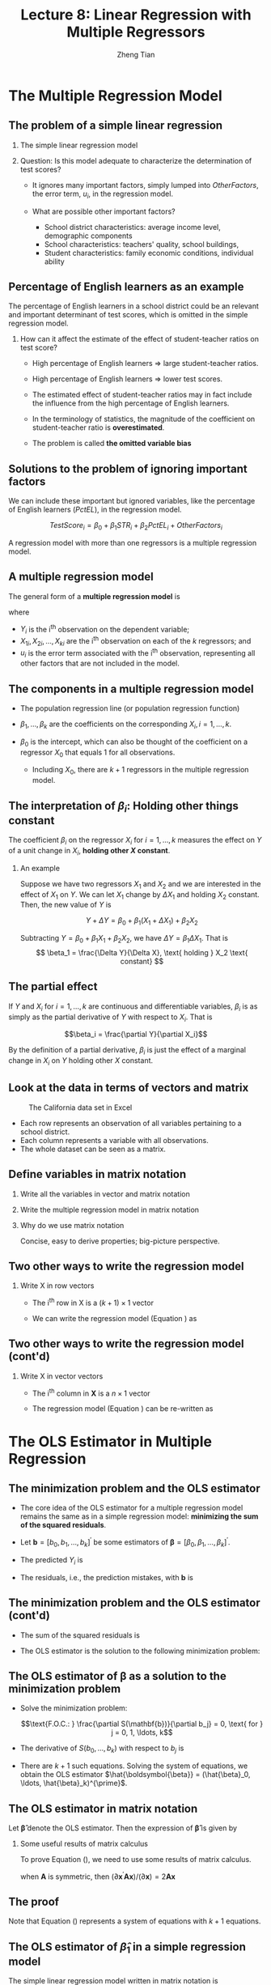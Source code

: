 #+TITLE: Lecture 8: Linear Regression with Multiple Regressors
#+AUTHOR: Zheng Tian
#+DATE:
#+STARTUP: beamer
#+OPTIONS: toc:1 H:2
#+LATEX_CLASS: beamer
#+LATEX_CLASS_OPTIONS: [presentation,10pt]
#+BEAMER_THEME: CambridgeUS
#+BEAMER_COLOR_THEME: beaver
#+COLUMNS: %45ITEM %10BEAMER_env(Env) %10BEAMER_act(Act) %4BEAMER_col(Col) %8BEAMER_opt(Opt)
#+PROPERTY: BEAMER_col_ALL 0.1 0.2 0.3 0.4 0.5 0.6 0.7 0.8 0.9 0.0 :ETC
#+LATEX_HEADER: \usepackage{amsthm}
#+LATEX_HEADER: \usepackage{amsmath}
#+LATEX_HEADER: \usepackage{amssymb}
#+LATEX_HEADER: \usepackage{mathtools}
#+LATEX_HEADER: \newtheorem{mydef}{Definition}
#+LATEX_HEADER: \newtheorem{mythm}{Theorem}
#+LATEX_HEADER: \newcommand{\dx}{\mathrm{d}}
#+LATEX_HEADER: \newcommand{\var}{\mathrm{Var}}
#+LATEX_HEADER: \newcommand{\cov}{\mathrm{Cov}}
#+LATEX_HEADER: \newcommand{\corr}{\mathrm{corr}}
#+LATEX_HEADER: \newcommand{\pr}{\mathrm{Pr}}
#+LATEX_HEADER: \newcommand{\rarrowd}[1]{\xrightarrow{\text{ \textit #1 }}}
#+LATEX_HEADER: \DeclareMathOperator*{\plim}{plim}
#+LATEX_HEADER: \newcommand{\plimn}{\plim_{n \rightarrow \infty}}
#+LATEX_HEADER: \usepackage{booktabs}
#+LATEX_HEADER: \usepackage{color}
#+LATEX_HEADER: \usepackage{caption}
#+LATEX_HEADER: \usepackage{subcaption}
#+LATEX_HEADER: \def\mathbi#1{\textbf{\em #1}}
#+LATEX_HEADER: \setlength{\parskip}{1em}


* The Multiple Regression Model
#+TOC: headlines [currentsection]

** The problem of a simple linear regression

*** The simple linear regression model
\begin{equation*}
TestScore = \beta_0 + \beta_1 \times STR + OtherFactors
\end{equation*}

*** Question: Is this model adequate to characterize the determination of test scores?

- It ignores many important factors, simply lumped into
  /OtherFactors/, the error term, $u_i$, in the regression model.

- What are possible other important factors?
  - School district characteristics: average income level, demographic
    components
  - School characteristics: teachers' quality, school buildings,
  - Student characteristics: family economic conditions, individual
    ability

** Percentage of English learners as an example
:PROPERTIES:
:BEAMER_opt:
:END:

The percentage of English learners in a school district could be an
relevant and important determinant of test scores, which is omitted
in the simple regression model.

*** How can it affect the estimate of the effect of student-teacher ratios on test score?

- High percentage of English learners \Rightarrow large student-teacher ratios.

- High percentage of English learners \Rightarrow lower test scores.

- The estimated effect of student-teacher ratios may in fact include
  the influence from the high percentage of English learners.

- In the terminology of statistics, the magnitude of the coefficient
  on student-teacher ratio is *overestimated*.

- The problem is called *the omitted variable bias*

** Solutions to the problem of ignoring important factors

We can include these important but ignored variables, like the
percentage of English learners ($PctEL$), in the regression model.

\[
TestScore_i = \beta_0 + \beta_1 STR_i + \beta_2 PctEL_i +
OtherFactors_i
\]

A regression model with more than one regressors is a multiple
regression model.

** A multiple regression model
:PROPERTIES:
:BEAMER_opt:
:END:

The general form of a *multiple regression model* is
\begin{equation}
\label{eq:multi-regress-1}
Y_i = \beta_0 + \beta_1 X_{1i} + \beta_2 X_{2i} + \cdots + \beta_k X_{ki} + u_i,\; i = 1, \ldots, n
\end{equation}
where
- $Y_i$ is the i^{th} observation on the dependent variable;
- $X_{1i}, X_{2i}, \ldots, X_{ki}$ are the i^{th} observation on each
  of the $k$ regressors; and
- $u_i$ is the error term associated with the i^{th} observation,
  representing all other factors that are not included in the model.

** The components in a multiple regression model
:PROPERTIES:
:BEAMER_opt:
:END:

- The population regression line (or population regression
  function)
  \begin{equation*}
  E(Y_i | X_{1i}, \ldots, X_{ki}) = \beta_0 + \beta_1 X_{1i} + \cdots + \beta_k X_{ki}
  \end{equation*}

- $\beta_1, \ldots, \beta_k$ are the coefficients on the corresponding
  $X_i,\, i = 1, \ldots, k$.

- $\beta_0$ is the intercept, which can also be thought of the
  coefficient on a regressor $X_{0}$ that equals 1 for all
  observations.

  - Including $X_{0}$, there are $k+1$ regressors in the multiple
    regression model.

** The interpretation of $\beta_i$: Holding other things constant

\begin{equation}
\label{eq:multi-regress-1a}
Y = \beta_0 + \beta_1 X_1 + \cdots + \beta_k X_k + u
\end{equation}

The coefficient $\beta_i$ on the regressor
$X_i$ for $i=1, \ldots, k$ measures the effect on $Y$ of a unit change
in $X_i$, *holding other $X$ constant*.

*** An example

Suppose we have two regressors $X_1$ and $X_2$ and we are interested
in the effect of $X_1$ on $Y$. We can let $X_1$ change by $\Delta X_1$
and holding $X_2$ constant. Then, the new value of $Y$ is

\[ Y + \Delta Y = \beta_0 + \beta_1 (X_1 + \Delta X_1) + \beta_2 X_2  \]

Subtracting $Y = \beta_0 + \beta_1 X_1 + \beta_2 X_2$, we have
$\Delta Y = \beta_1 \Delta X_1$. That is
\[ \beta_1 = \frac{\Delta Y}{\Delta X}, \text{ holding } X_2 \text{ constant} \]

** The partial effect

If $Y$ and $X_i$ for $i = 1, \ldots, k$ are continuous and
differentiable variables, $\beta_i$ is as simply as the partial
derivative of $Y$ with respect to $X_i$. That is

\[\beta_i = \frac{\partial Y}{\partial X_i}\]

By the definition of a partial derivative, $\beta_i$ is just
the effect of a marginal change in $X_i$ on $Y$ holding other $X$
constant.

** Look at the data in terms of vectors and matrix
:PROPERTIES:
:BEAMER_opt:
:END:

#+NAME: fig:data-snapshot
#+CAPTION: The California data set in Excel
#+ATTR_LATEX: :width 0.4\textwidth :height 0.5\textheight
[[file:img/data_snapshot.png]]

- Each row represents an observation of all variables pertaining to a
  school district.
- Each column represents a variable with all
  observations.
- The whole dataset can be seen as a matrix.

** Define variables in matrix notation
:PROPERTIES:
:BEAMER_opt: shrink
:END:

*** Write all the variables in vector and matrix notation

\begin{equation*}
\underbrace{
\mathbf{Y} =
\begin{pmatrix}
Y_1 \\
Y_2 \\
\vdots \\
Y_n
\end{pmatrix},}_{\text{Dependent variable}}
\underbrace{
\mathbf{X} =
\begin{pmatrix}
1 & X_{11} & \cdots & X_{k1} \\
1 & X_{12} & \cdots & X_{k2} \\
\vdots & \vdots & \ddots & \vdots \\
1 & X_{1n} & \cdots & X_{kn}
\end{pmatrix},}_{\text{Independent variables}}
\underbrace{
\mathbf{u} =
\begin{pmatrix}
u_1 \\
u_2 \\
\vdots \\
u_n
\end{pmatrix},\,}_{\text{Errors}}
\underbrace{
\boldsymbol{\beta} =
\begin{pmatrix}
\beta_0 \\
\beta_1 \\
\vdots \\
\beta_k
\end{pmatrix}}_{\text{Coefficients}}
\end{equation*}

*** Write the multiple regression model in matrix notation

\begin{equation}
\label{eq:multi-regress-m}
\mathbf{Y} = \mathbf{X} \boldsymbol{\beta} + \mathbf{u}
\end{equation}

*** Why do we use matrix notation
Concise, easy to derive properties; big-picture perspective.


** Two other ways to write the regression model

*** Write $\mathrm{X}$ in row vectors

- The i^{th} row in $\mathrm{X}$ is a $(k+1) \times 1$ vector
  \begin{equation*}
  \mathbi{x}_i =
  \begin{pmatrix}
  1 \\
  X_{1i} \\
  \vdots \\
  X_{ki} \\
  \end{pmatrix}. \text{ Thus, its transpose is }
  \mathbi{x}_i^{\prime} = (1, X_{1i}, \cdots, X_{ki})
  \end{equation*}

- We can write the regression model (Equation
  \ref{eq:multi-regress-m}) as

  \begin{equation}
  Y_i = \mathbi{x}^{\prime}_i \boldsymbol{\beta} + u_i,\; i = 1, \ldots, n
  \end{equation}

** Two other ways to write the regression model (cont'd)
*** Write $\mathrm{X}$ in vector vectors
- The i^{th} column in $\mathbf{X}$ is a $n \times 1$ vector
  \begin{equation*}
  \boldsymbol{X}_i =
  \begin{pmatrix}
  X_{i1} \\
  \vdots \\
  X_{in} \\
  \end{pmatrix}. \text{ The first column is }
  \boldsymbol{\iota} =
  \begin{pmatrix}
  1 \\
  \vdots \\
  1
  \end{pmatrix}. \text{ Thus }
  \mathbf{X} = \left(\boldsymbol{\iota}, \boldsymbol{X}_1, \ldots, \boldsymbol{X}_k \right)
  \end{equation*}

- The regression model (Equation \ref{eq:multi-regress-m}) can be
  re-written as
  \begin{equation}
  \label{eq:multi-regress-m2}
  \mathbf{Y} = \beta_0 \boldsymbol{\iota} + \beta_1\boldsymbol{X}_1 + \cdots + \beta_k\boldsymbol{X}_k + \mathbf{u}
  \end{equation}


* The OLS Estimator in Multiple Regression
#+TOC: headlines [currentsection]

** The minimization problem and the OLS estimator

- The core idea of the OLS estimator for a multiple regression model
  remains the same as in a simple regression model:
  *minimizing the sum of the squared residuals*.

- Let $\mathbf{b} = [b_0, b_1, \ldots, b_k]^{\prime}$ be some estimators
  of $\boldsymbol{\beta} = [\beta_0, \beta_1, \ldots,
  \beta_k]^{\prime}$.

- The predicted $Y_i$ is
  \begin{gather*}
  \hat{Y}_i = b_0 + b_1 X_{1i} + \cdots + b_k X_{ki} = \mathbi{x}^{\prime}_i
  \mathbf{b},\, i = 1, \ldots, \\
  \text{ or in matrix notation }  \hat{\mathbf{Y}} = \mathbf{Xb}
  \end{gather*}

- The residuals, i.e., the prediction mistakes, with $\mathbf{b}$ is
  \begin{gather*}
  \hat{u}_i = Y_i - b_0 - b_1 X_{1i} - \cdots - b_k X_{ki} = Y_i -
  \mathbi{x}^{\prime}_i \mathbf{b} \\
  \text{ or in matrix notation }  \hat{\mathbf{u}} = \mathbf{Y} - \mathbf{Xb}
  \end{gather*}

** The minimization problem and the OLS estimator (cont'd)

- The sum of the squared residuals is
  \begin{align*}
  S(\mathbf{b}) & = S(b_0, b_1, \ldots, b_k) = \sum_{i=1}^n (Y_i - b_0 - b_1 X_{1i} - \cdots - b_k X_{ki})^2 \\
  & = \sum_{i=1}^n (Y_i - \mathbf{x}^{\prime}_i \mathbf{b})^2 = (\mathbf{Y} -
  \mathbf{Xb})^{\prime}(\mathbf{Y}-\mathbf{Xb}) \\
  & = \hat{\mathbf{u}}^{\prime} \hat{\mathbf{u}} = \sum_{i=1}^n \hat{u}_i^2
  \end{align*}

- The OLS estimator is the solution to the following minimization problem:
  \begin{equation}
  \label{eq:ols-multi-regress}
  \operatorname*{min}_{\mathbf{b}}\: S(\mathbf{b}) = \hat{\mathbf{u}}^{\prime} \hat{\mathbf{u}}
  \end{equation}

** The OLS estimator of $\boldsymbol{\beta}$ as a solution to the minimization problem

- Solve the minimization problem:

  $$\text{F.O.C.: } \frac{\partial S(\mathbf{b})}{\partial b_j} = 0,
  \text{ for } j =
  0, 1, \ldots, k$$

- The derivative of $S(b_0, \ldots, b_k)$ with respect to $b_j$ is
  \begin{gather*}
  \label{eq:ols-wrt-bj}
  \frac{\partial }{\partial b_j} \sum_{i=1}^n \left(Y_i - b_0 - b_1 X_{1i} - \cdots - b_k X_{ki} \right)^2 = \\
  -2 \sum_{i=1}^n X_{ji} \left(Y_i - b_0 - b_1 X_{1i} - \cdots - b_k X_{ki} \right) = 0
  \end{gather*}

- There are $k+1$ such equations. Solving the system of equations, we
  obtain the OLS estimator $\hat{\boldsymbol{\beta}} = (\hat{\beta}_0, \ldots,
  \hat{\beta}_k)^{\prime}$.

** The OLS estimator in matrix notation

Let $\boldsymbol{\hat{\beta}}$ denote the OLS estimator. Then the
expression of $\boldsymbol{\hat{\beta}}$ is given by
\begin{equation}
\label{eq:betahat-mult}
\boldsymbol{\hat{\beta}} = (\mathbf{X}^{\prime} \mathbf{X})^{-1} \mathbf{X}^{\prime} \mathbf{Y}
\end{equation}

*** Some useful results of matrix calculus
To prove Equation (\ref{eq:betahat-mult}), we need to use some results
of matrix calculus.
\begin{equation}
\label{eq:matrix-calc}
\frac{\partial \mathbf{a}^{\prime} \mathbf{x}}{\partial \mathbf{x}} = \mathbf{a},\; \frac{\partial \mathbf{x}^{\prime} \mathbf{a}}{\partial \mathbf{x}} = \mathbf{a},\; \text{ and } \frac{\partial \mathbf{x}^{\prime} \mathbf{A} \mathbf{x}}{\partial \mathbf{x}} = (\mathbf{A} + \mathbf{A}^{\prime}) \mathbf{x}
\end{equation}
when $\mathbf{A}$ is symmetric, then $(\partial \mathbf{x}^{\prime}
\mathbf{A} \mathbf{x}) / (\partial \mathbf{x}) = 2\mathbf{A}
\mathbf{x}$

** The proof
:PROPERTIES:
:BEAMER_opt:
:END:

\begin{proof}[Proof of Equation (\ref{eq:betahat-mult})]
  \begin{equation*}
  S(\mathbf{b}) = \hat{\mathbf{u}}^{\prime} \hat{\mathbf{u}} = \mathbf{Y}^{\prime} \mathbf{Y} - \mathbf{b}^{\prime} \mathbf{X}^{\prime} \mathbf{Y} - \mathbf{Y}^{\prime} \mathbf{Xb} - \mathbf{b}^{\prime} \mathbf{X}^{\prime} \mathbf{Xb}
  \end{equation*}

  The first order conditions for minimizing $S(\mathbf{b})$ with respect to $\mathbf{b}$ is
  \begin{gather}
  -2 \mathbf{X}^{\prime} \mathbf{Y} - 2 \mathbf{X}^{\prime} \mathbf{Xb} = \mathbf{0} \notag \\
  \mathbf{X}^{\prime} \mathbf{Xb} = \mathbf{X}^{\prime} \mathbf{Y} \label{eq:ols-mult-eqs}
  \end{gather}

  Then
  \begin{equation*}
  \mathbf{b} = (\mathbf{X}^{\prime} \mathbf{X})^{-1} \mathbf{X}^{\prime} \mathbf{Y}
  \end{equation*}
  given that $\mathbf{X}^{\prime} \mathbf{X}$ is invertible.
\end{proof}

Note that Equation (\ref{eq:ols-mult-eqs}) represents a system of
equations with $k+1$ equations.

** The OLS estimator of $\hat{\beta}_1$ in a simple regression model

The simple linear regression model written in matrix notation is

\begin{equation*}
\mathbf{Y} = \beta_0 \boldsymbol{\iota} + \beta_1 \mathbf{X}_1 + \mathbf{u} = \mathbf{X} \boldsymbol{\beta} + \mathbf{u}
\end{equation*}

where

\begin{equation*}
\mathbf{Y} =
\begin{pmatrix}
Y_1 \\
\vdots \\
Y_n
\end{pmatrix},\,
\mathbf{X} =
\begin{pmatrix}
\boldsymbol{\iota} & \mathbf{X}_1
\end{pmatrix}
=
\begin{pmatrix}
1 & X_{11} \\
\vdots & \vdots \\
1 & X_{1n}
\end{pmatrix},\,
\mathbf{u} =
\begin{pmatrix}
u_1 \\
\vdots \\
u_n
\end{pmatrix},\,
\boldsymbol{\beta} =
\begin{pmatrix}
\beta_0 \\
\beta_1 \\
\end{pmatrix}
\end{equation*}

** The OLS estimator of $\hat{\beta}_1$ in a simple regression model (cont'd)
:PROPERTIES:
:BEAMER_opt: plain
:END:

Let's get the components in Equation (\ref{eq:betahat-mult}) step by
step.

*** Step (1): compute $\left(\mathbf{X}^{\prime}\mathbf{X}\right)$

\begin{align*}
\mathbf{X}^{\prime}\mathbf{X} & =
\begin{pmatrix}
\boldsymbol{\iota}^{\prime} \\
\mathbf{X}_1^{\prime}
\end{pmatrix}
\begin{pmatrix}
\boldsymbol{\iota} & \mathbf{X}_1
\end{pmatrix} =
\begin{pmatrix}
1 & \cdots & 1 \\
X_{11} & \cdots & X_{1n}
\end{pmatrix}
\begin{pmatrix}
1 & X_{11} \\
\vdots & \vdots \\
1 & X_{1n}
\end{pmatrix} \\
& =
\begin{pmatrix}
\boldsymbol{\iota}^{\prime} \boldsymbol{\iota} & \boldsymbol{\iota}^{\prime} \mathbf{X}_1 \\
\mathbf{X}_1^{\prime} \boldsymbol{\iota} & \mathbf{X}_1^{\prime} \mathbf{X}_1
\end{pmatrix} =
\begin{pmatrix}
n & \sum_{i=1}^n X_{1i} \\
\sum_{i=1}^n X_{1i} & \sum_{i=1}^n X_{1i}^2
\end{pmatrix}
\end{align*}

** The OLS estimator of $\hat{\beta}_1$ in a simple regression model (cont'd)
:PROPERTIES:
:BEAMER_opt: plain
:END:

- Step (2): compute $\left(\mathbf{X}^{\prime}\mathbf{X}\right)^{-1}$ ::

**** The inverse of a $2 \times 2$ matrix
  \begin{equation*}
  \begin{pmatrix}
  a_{11} & a_{12} \\
  a_{21} & a_{22}
  \end{pmatrix}^{-1}
  =\frac{1}{a_{11}a_{22} - a_{12}a_{21}}
  \begin{pmatrix}
  a_{22} & -a_{12} \\
  -a_{21} & a_{11}
  \end{pmatrix}
  \end{equation*}

**** The inverse of $\mathbf{X}^{\prime}\mathbf{X}$
  \begin{equation*}
  \left(\mathbf{X}^{\prime}\mathbf{X}\right)^{-1} =
  \frac{1}{n \sum_{i=1}^n X_{1i}^2 - (\sum_{i=1}^n X_{1i})^2}
  \begin{pmatrix}
  \sum_{i=1}^n X_{1i}^2 & - \sum_{i=1}^n X_{1i} \\
  -\sum_{i=1}^n X_{1i} & n
  \end{pmatrix}
  \end{equation*}

** The OLS estimator of $\hat{\beta}_1$ in a simple regression model (cont'd)
:PROPERTIES:
:BEAMER_opt: plain
:END:

*** Step (3): compute $\mathbf{X}^{\prime} \mathbf{Y}$

\begin{equation*}
\mathbf{X}^{\prime} \mathbf{Y} =
\begin{pmatrix}
\boldsymbol{\iota}^{\prime} \\
\mathbf{X}_1^{\prime}
\end{pmatrix}
\mathbf{Y} =
\begin{pmatrix}
1 & \cdots & 1 \\
X_{11} & \cdots & X_{1n}
\end{pmatrix}
\begin{pmatrix}
Y_1 \\
\vdots \\
Y_n
\end{pmatrix} =
\begin{pmatrix}
\boldsymbol{\iota}^{\prime} \mathbf{Y} \\
\mathbf{X}_1^{\prime} \mathbf{Y}
\end{pmatrix} =
\begin{pmatrix}
\sum_{i=1}^n Y_i \\
\sum_{i=1}^n X_{1i} Y_i
\end{pmatrix}
\end{equation*}

*** Step (4): compute $\boldsymbol{\hat{\beta}}=(\mathbf{X}^{\prime}\mathbf{X})^{-1} \mathbf{X}^{\prime} \mathbf{Y}$

\begin{align*}
\begin{pmatrix}
\hat{\beta}_0 \\
\hat{\beta}_1
\end{pmatrix} & =
\frac{1}{n \sum_{i=1}^n X_{1i}^2 - (\sum_{i=1}^n X_{1i})^2}
\begin{pmatrix}
\sum_{i=1}^n X_{1i}^2 & - \sum_{i=1}^n X_{1i} \\
-\sum_{i=1}^n X_{1i} & n
\end{pmatrix}
\begin{pmatrix}
\sum_{i=1}^n Y_i \\
\sum_{i=1}^n X_{1i} Y_i
\end{pmatrix} \\
& =
\frac{1}{n \sum_{i=1}^n X_{1i}^2 - (\sum_{i=1}^n X_{1i})^2}
\begin{pmatrix}
\sum_{i=1}^n X_{1i}^2 \sum_{i=1}^n Y_i - \sum_{i=1}^n X_{1i} \sum_{i=1}^n X_{1i}Y_i \\
-\sum_{i=1}^n X_{1i} \sum_{i=1}^n Y_i + n \sum_{i=1}^n X_{1i} Y_i
\end{pmatrix}
\end{align*}

** The OLS estimator of $\hat{\beta}_1$ in a simple regression model (cont'd)
:PROPERTIES:
:BEAMER_opt: plain
:END:

*** The formula of $\hat{\beta}_1$
  \begin{equation*}
  \hat{\beta}_1 = \frac{n \sum_{i=1}^n X_{1i} Y_i - \sum_{i=1}^n X_{1i} \sum_{i=1}^n Y_i}{n \sum_{i=1}^n X_{1i}^2 - (\sum_{i=1}^n X_{1i})^2} = \frac{\sum_{i=1}^n (X_{1i} - \bar{X}_1)(Y_i - \bar{Y})}{\sum_{i=1}^n (X_{1i} - \bar{X}_1)^2}
  \end{equation*}

*** The formula of $\hat{\beta}_0$
  \begin{equation*}
  \hat{\beta}_0 = \frac{\sum_{i=1}^n X_{1i}^2 \sum_{i=1}^n Y_i - \sum_{i=1}^n X_{1i} \sum_{i=1}^n X_{1i}Y_i}{n \sum_{i=1}^n X_{1i}^2 - (\sum_{i=1}^n X_{1i})^2} = \bar{Y} - \hat{\beta}_1 \bar{X}_1
  \end{equation*}

** Application to Test Scores and the Student-Teacher Ratio
:PROPERTIES:
:BEAMER_opt: shrink,plain
:END:
*** The simple regression compared with the multiple regression
The estimated simple linear regression model is
\[ \widehat{TestScore} = 698.9 - 2.28 \times STR \]

The estimated multiple linear regression model is
\[ \widehat{TestScore} = 686.0 - 1.10 \times STR - 0.65 \times PctEL
\]

*** Explanations
- The interpretation of the new estimated coefficient on /STR/ is,
  *holding the percentage of English learners constant*, a unit
  decrease in /STR/ is estimated to increase test scores by 1.10
  points.
- We can also interpret the estimated coefficient on /PctEL/ as,
  holding /STR/ constant, one unit decrease in /PctEL/ increases test
  scores by 0.65 point.
- The magnitude of the negative effect of /STR/ on test scores in the
  multiple regression is approximately half as large as when /STR/ is
  the only regressor.

** COMMENT Warm-up exercises
:PROPERTIES:
:BEAMER_opt: shrink
:END:
*** 1) In the multiple regression model you estimate the effect on Yi of a unit change in one of the Xi while holding all other regressors constant. This
- A) :: makes little sense, because in the real world all other variables change.
- B) :: corresponds to the economic principle of mutatis mutandis.
- C) :: leaves the formula for the coefficient in the single explanatory variable case unaffected.
- D) :: corresponds to taking a partial derivative in mathematics.
\pause
Answer:  D

*** 2) The multiple regression model can be written in matrix form as follows:
- A) :: $\mathbf{Y} = \mathbf{X} \boldsymbol{\beta}$
- B) :: $\mathbf{Y} = \mathbf{X} + \mathbf{U}$
- C) :: $\mathbf{Y} = \boldsymbol{\beta} \mathbf{X} + \mathbf{U}$
- D) :: $\mathbf{Y} = \mathbf{X} \boldsymbol{\beta} + \mathbf{U}$
\pause
Answer:  D

*** 3) Minimization of $\sum_{i=1}^n (Y_i - b_0 - b_1 X_{1i} - \cdots - b_k X_{ki})^2$ results in
- A) :: $\mathbf{X}^{\prime}\mathbf{Y} = \mathbf{X} \hat{\boldsymbol{\beta}}$
- B) :: $\mathbf{X} \hat{\boldsymbol{\beta}} = \mathbf{0}_{k+1}$
- C) :: $\mathbf{X}^{\prime} (\mathbf{Y} - \mathbf{X} \hat{\boldsymbol{\beta}}) = \mathbf{0}_{k+1}$
- D) :: $\mathbf{R} \boldsymbol{\beta} = \mathbf{r}$
\pause
Answer:  C


* Measures of Fit in Multiple Regression
#+TOC: headlines [currentsection]

** The standard errors of the regression (SER)

- The standard error of regression (SER) estimates the standard
  deviation of the error term $\mathbf{u}$. In multiple regression,
  the SER is
  \begin{equation}
  \label{eq:ser-m}
  SER = s_{\hat{u}},\, \text{ where } s^2_{\hat{u}} = \frac{\sum_{i=1}^n \hat{u}_i^2}{n-k-1} = \frac{SSR}{n-k-1}
  \end{equation}

- $SSR$ is divided by $(n-k-1)$ because there are $n$ observations and
  $(k+1)$ coefficients to be estimated.

** $R^2$

*** TSS, ESS, and SSR

- The total sum of squares (TSS): $TSS = \sum_{i=1}^n (Y_i - \bar{Y})^2$
- The explained sum of squares (ESS): $ESS = \sum_{i=1}^n (\hat{Y}_i - \bar{Y})^2$
- The sum of squared residuals (SSR): $SSR = \sum_{i=1}^n \hat{u}_i^2$

*** COMMENT In matrix notation
\begin{equation*}
\mathbf{Y} =
\begin{pmatrix}
Y_1 \\
\vdots \\
Y_n
\end{pmatrix},\;
\boldsymbol{\iota} =
\begin{pmatrix}
1 \\
\vdots \\
1
\end{pmatrix},\;
\mathbf{y} =
\begin{pmatrix}
y_1 \\
\vdots \\
y_n
\end{pmatrix}
 =
\begin{pmatrix}
Y_1 \\
\vdots \\
Y_n
\end{pmatrix}
-
\begin{pmatrix}
\bar{Y} \\
\vdots \\
\bar{Y}
\end{pmatrix}
=
\mathbf{Y} - \bar{Y} \boldsymbol{\iota}
\end{equation*}

- $\mathbf{y}$ represents *the deviation from the mean* of $Y_i,\;
  i=1,\ldots,n$. Similarly, we can get the deviation-from-the-mean
  form of $\hat{Y}_i$ as $\mathbf{\hat{y}}$.

- Rewrite $TSS, ESS, \text{ and } SSR$ as

  \[ TSS = \mathbf{y}^{\prime} \mathbf{y},\; ESS =
  \hat{\mathbf{y}}^{\prime} \hat{\mathbf{y}},\; \text{ and } SSR =
  \hat{\mathbf{u}}^{\prime} \hat{\mathbf{u}} \]

*** The equality still holds in multiple regression
  \[ TSS = ESS + SSR \]

*** Define $R^2$ as before
\begin{equation}
\label{eq:r2-center}
R^2 = \frac{ESS}{TSS} = 1 - \frac{SSR}{TSS}
\end{equation}

** Limitations of R^2
:PROPERTIES:
:BEAMER_opt:
:END:
- $R^{2}$ is valid only if a regression model is estimated using the OLS
  since otherwise it would not be true that $TSS = ESS + SSR$.

- $R^2$ defined in the form of the deviation from the mean is only
  valid when a constant term is included in regression.

  In a regression model without an intercept,
  use the uncentered version of $R^2$, which is also defined as
  \begin{equation}
  \label{eq:r2-uncenter}
  R^2_u = \frac{EES}{TSS} = 1 - \frac{SSR}{TSS}
  \end{equation}
  where
  - $TSS = \sum_{i=1}^n Y_i^2$, $ESS = \sum_{i=1}^2 \hat{Y}_i^2$, and
    $SSR = \sum_{i=1}^n \hat{u}_i^2$

  Note that in a regression without a constant term, the
  equality $TSS = ESS + SSR$ holds.

** Limitation of R^2 (cont'd)
:PROPERTIES:
:BEAMER_opt:
:END:
- R^{2} increases whenever an additional regressor is included in a
  multiple regression model, unless the estimated coefficient on the
  added regressor is exactly zero.

  \vspace{1cm}
  Consider two regression models
  \begin{align}
  \mathbf{Y} &= \beta_0 + \beta_1 \mathbf{X}_1 + \mathbf{u}
  \label{eq:ex-eq-1} \\
  \mathbf{Y} &= \beta_0 + \beta_1 \mathbf{X}_1 + \beta_2 \mathbf{X}_2 + \mathbf{u} \label{eq:ex-eq-2}
  \end{align}

  Which model should have smaller /SSR/?

** Limitation of R^2 (cont'd)

- Equation (\ref{eq:ex-eq-2}) have the smaller /SSR/ than equation
  (\ref{eq:ex-eq-1}). Why?

  \vspace{0.5cm}

  An additional $X_2$ \Rightarrow More in the total variation of $Y$
  is explained \Rightarrow Smaller /SSR/ (unless $\hat{\beta}_2=0$)

  \vspace{0.5cm}

- Since both models use the same $\mathbf{Y}$, $TSS$ must be the
  same. Because /SSR/ decreases as more regressors are added, $R^2$
  increases.

- In mathematics, this is essentially because the OLS estimation
  for equation (\ref{eq:ex-eq-1}) solves a constrained minimization
  problem, while that for equation (\ref{eq:ex-eq-2}) solves an
  unconstrained minimization problem.

** The adjusted R^2

- The adjusted R^2 is, or $\bar{R}^2$, is a modified version of R^2.

- The $\bar{R}^2$ improves R^2 in the sense that it does not
  necessarily increase when a new regressor is added. The $\bar{R}^2$
  is

  \begin{equation}
  \label{eq:adj-r2}
  \bar{R}^2 = 1 - \frac{SSR / (n-k-1)}{TSS / (n-1)} = 1 - \frac{n-1}{n-k-1}\frac{SSR}{TSS} = 1 - \frac{s^2_u}{s^2_Y}
  \end{equation}

- The adjustment is made by dividing $SSR$ and $TSS$ by their
  corresponding degrees of freedom, which is $n-k-1$ and $n-1$
  respectively.

  \vspace{0.2cm}
- $s^2_u$ is the sample variance of the OLS residuals, and $s^2_Y$ is
  the sample variance of $Y$.

** Properties of $\bar{R}^2$

- The definition of the $\bar{R}^2$ in Equation (\ref{eq:adj-r2}) is
  valid only when a constant term is included in the regression
  model.

  \vspace{0.4cm}
- Since $\frac{n-1}{n-k-1} > 1$, then it is always true that
  the $\bar{R}^2 < R^2$.

  \vspace{0.4cm}
- $k \uparrow\, \Rightarrow\, \frac{SSR}{TSS} \downarrow$, but $k
  \uparrow\, \Rightarrow \frac{n-1}{n-k-1} \uparrow$.

  \vspace{0.2cm}

  Whether $\bar{R}^2$ increases or decreases depends on which of these
  effects is stronger.

  \vspace{0.4cm}
- The $\bar{R}^2$ can be negative. This happens when the regressors,
  taken together, reduce the sum of squared residuals by such a small
  amount that his reduction fails to offset the factor
  $\frac{n-1}{n-k-1}$.

** The usefulness of the R^2 and $\bar{R}^2$

- Both $R^2$ and $\bar{R}^2$ are valid when the regression model is
  estimated by the OLS estimators. R^2 computed with estimators other
  than the OLS ones is usually called /pseudo/ R^2.

  \vspace{0.5cm}

- Their importance as measures of fit cannot be overstated. We cannot heavily
  reply on R^2 or $\bar{R}^2$ to judge whether some regressors should
  be included in the model or not.


* The Frisch-Waugh-Lovell Theorem
#+TOC: headlines [currentsection]

** The grouped regressors

Consider a multiple regression model
\begin{equation}
\label{eq:fwl-eq}
Y_i = \underbrace{\beta_0 + \beta_1 X_{1i} +
\cdots + \beta_{k1} X_{k1,i}}_{\text{k1+1 regressors}} + \underbrace{
\beta_{k1+1} X_{k1+1,i} + \cdots \beta_k X_k}_{\text{k2 regressors}} + u_i
\end{equation}

In matrix notation, we write
\begin{equation}
\label{eq:mult-reg-2g}
\mathbf{Y} = \mathbf{X}_1\boldsymbol{\beta}_1 + \mathbf{X}_2 \boldsymbol{\beta}_2 + \mathbf{u}
\end{equation}
where
- $\mathbf{X}_1$ is an $n \times (k1+1)$ matrix composed of the
  intercept and the first $k1+1$ regressors in Equation eqref:eq:fwl-eq,
- $\mathbf{X}_2$ is an $n \times k2$ matrix composed of the rest
  $k_2$ regressors.
- $\boldsymbol{\beta}_1 = (\beta_0, \beta_1, \ldots,
  \beta_{k1})^{\prime}$ and $\boldsymbol{\beta}_2 = (\beta_{k1+1},
  \ldots, \beta_k)^{\prime}$.

** Two estimation strategies

Suppose that we are interested in $\boldsymbol{\beta}_2$ but not much
in $\boldsymbol{\beta}_1$ in Equation eqref:eq:mult-reg-2g. How can we
estimate $\boldsymbol{\beta}_2$?

*** The first strategy: the standard OLS estimation

We can obtain the OLS estimation of $\boldsymbol{\beta}_2$ with
Equation eqref:eq:betahat-mult, i.e., $\hat{\boldsymbol{\beta}} =
(\mathbf{X}^{\prime} \mathbf{X})^{-1} \mathbf{X}^{\prime}
\mathbf{Y}$. $\hat{\boldsymbol{\beta}}_2$ is a vector consisting of
the last $k2$ elements in $\hat{\boldsymbol{\beta}}$.

In matrix notation, we can get $\hat{\boldsymbol{\beta}}_2$ from the
following equation
\begin{equation*}
\begin{pmatrix}
\hat{\boldsymbol{\beta}}_1 \\
\hat{\boldsymbol{\beta}}_2
\end{pmatrix} =
\begin{pmatrix}
\mathbf{X}_1^{\prime} \mathbf{X}_1 & \mathbf{X}_1^{\prime} \mathbf{X}_2 \\
\mathbf{X}_2^{\prime} \mathbf{X}_1 & \mathbf{X}_2^{\prime} \mathbf{X}_2
\end{pmatrix}^{-1}
\begin{pmatrix}
\mathbf{X}_1^{\prime} \mathbf{Y} \\
\mathbf{X}_2^{\prime} \mathbf{Y}
\end{pmatrix}
\end{equation*}

** The second strategy: the step OLS estimation

1. Regress each regressor in $\mathbf{X}_2$ on all regressors in
   $\mathbf{X}_1$, including the intercept, and get the residuals from
   this regression, denoted as $\widetilde{\mathbf{X}}_2$. That is,
   for each regressor $\mathbf{X}_i$ in $\mathbf{X}_2$, $i=k1+1,
   \ldots, k$, we estimate a multiple regression,
   \[
   \mathbf{X}_i = \gamma_0 + \gamma_1 \mathbf{X}_1 + \cdots +
   \gamma_{k1} \mathbf{X}_{k1} + v \]
   The residuals from this regression is
   \[ \widetilde{\mathbf{X}}_i = X_i - \hat{\gamma}_0 -
   \hat{\gamma}_1 \mathbf{X}_1 - \cdots - \hat{\gamma}_{k1}
   \mathbf{X}_{k1} \]
   As such, we can get an $n \times k2$ matrix
   composed of all the residuals $\widetilde{\mathbf{X}}_2 =
   (\widetilde{\mathbf{X}}_{k1+1} \cdots \widetilde{\mathbf{X}}_k)$.

2. Regress $\mathbf{Y}$ on all regressors in $\mathbf{X}_1$, denoting
   the residuals from this regression as $\widetilde{\mathbf{Y}}$.

3. Regress $\widetilde{\mathbf{Y}}$ on $\widetilde{\mathbf{X}}_2$, and
   obtain the estimates of $\boldsymbol{\beta}_2$ as
   $\boldsymbol{\beta}_2=(\widetilde{\mathbf{X}}_2^{\prime} \widetilde{\mathbf{X}}_2)^{-1}
   \widetilde{\mathbf{X}}_2^{\prime} \widetilde{\mathbf{Y}}$.

** The Frisch-Waugh-Lovell Theorem

The Frisch-Waugh-Lovell (FWL) Theorem states that
1) the OLS estimates of $\boldsymbol{\beta}_2$ using the second strategy
   and that from the first strategy are numerically identical.
2) the residuals from the regression of $\widetilde{\mathbf{Y}}$ on
   $\widetilde{\mathbf{X}}_2$ and the residuals from Equation
   (\ref{eq:mult-reg-2g}) are numerically identical.

** An understanding of the FWL theorem

The FWL theorem provides a mathematical statement of how the multiple
regression coefficients in $\hat{\boldsymbol{\beta}}_2$ capture the
effects of $\mathbf{X}_2$ on $\mathbf{Y}$, controlling for other
$\mathbf{X}$.

- Step 1 purges the effects of the regressors in $\mathbf{X}_1$ on the
  regressors in $\mathbf{X}_2$
- Step 2 purges the effects of the regressors in $\mathbf{X}_1$ on
  $\mathbf{Y}$.
- Step 3 estimates the effect of the regressors in $\mathbf{X}_2$ on
  $\mathbf{Y}$ using the parts in $\mathbf{X}_2$ and
  $\mathbf{Y}$ that have excluded the effects of $\mathbf{X}_1$.

** An example of the FWL theorem

Consider a regression model with single regressor
$Y_i = \beta_0 + \beta_1 X_i + u_i$.

Following the estimation strategy in the FWL theorem, we can carry out
the following regressions,
1. Regress $Y_i$ on 1. That is, estimate the model
   $Y_i = \alpha + e_i$.
   Then, the OLS estimator of $\alpha$ is
   $\bar{Y}$ and the residuals is $y_i = Y_i - \bar{Y}$
2. Similarly, regress $X_{i}$ on 1. Then
   the residuals from this regression is $x_{i} = X_{i} -
   \bar{X}$.
3. Regress $y_i$ on $x_{i}$ without intercept. That is,
   estimate the model $y_i = \beta_1 x_{i} + v_i$
4. We can obtain $\hat{\beta_1}$ directly by applying the formula in
   Equation (\ref{eq:betahat-mult}). That is
   \[ \hat{\beta}_1 =
   (\mathbf{x}_1^{\prime} \mathbf{x}_1)^{-1} \mathbf{x}_1^{\prime}
   \mathbf{y} = \frac{\sum_i x_{1i} y_i}{\sum_i x_{1i}^2} =
   \frac{\sum_i (X_i-\bar{X})(Y_i-\bar{Y})}{\sum_i(X_i-\bar{X})^2}
   \]


* The Least Squares Assumptions in Multiple Regression
#+TOC: headlines [currentsection]

** The least squares assumptions in Multiple Regression

*** Assumption #1

$E(u_i | \mathbi{x}_i) = 0$. The conditional mean
of $u_i$ given $X_{1i}, X_{2i}, \ldots, X_{ki}$ has
mean of zero. This is the key assumption to assure
that the OLS estimators are unbiased.

*** Assumption #2

$(Y_i, \mathbi{x}_i^{\prime})\, i=1, \ldots, n$ are
i.i.d. This assumption holds automatically if the
data are collected by simple random sampling.

*** Assumption #3

Large outliers are unlikely, i.e.,, $0 <
E(\mathbf{X}^4) < \infty$ and $0 < E(\mathbf{Y}^4)
< \infty$. That is, the dependent variables and
regressors have finite kurtosis.

*** Assumption #4

No *perfect multicollinearity*. The regressors are said to exhibit
perfect multicollinearity if one of the regressor is a perfect linear
function of the other regressors.


* The Statistical Properties of the OLS Estimators in Multiple Regression
:PROPERTIES:
:BEAMER_env: quotation
:END:
#+TOC: headlines [currentsection]

** Unbiasedness and consistency

When all the least squares assumptions are true, especially, $E(u_i |
\mathbi{x}_i) = 0$, we can prove

- $\hat{\boldsymbol{\beta}}$ is unbiased, that is,
  $E(\hat{\boldsymbol{\beta}}) = \boldsymbol{\beta}$.

- $\hat{\boldsymbol{\beta}}$ is consistent, that is, as $n \rightarrow
  \infty$, $\hat{\boldsymbol{\beta}} \rarrowd{p} \boldsymbol{\beta}$.

** The Gauss-Markov conditions and Theorem

*** The G-M conditions
The Gauss-Markov conditions for multiple regression are
1. $E(\mathbf{u} | \mathbf{X}) = 0$,
2. $\var(\mathbf{u} | \mathbf{X}) = E(\mathbf{uu}^{\prime} |
   \mathbf{X}) = \sigma^2_u \mathbf{I}_n$ (homoskedasticity),
3. $\mathbf{X}$ has full column rank (no perfect multicollinearity).

*** The G-M Theorem
If the Gauss-Markov conditions hold in the multiple regression model,
then the OLS estimator $\hat{\boldsymbol{\beta}}$ is more efficient
than any other linear unbiased estimator
$\tilde{\boldsymbol{\beta}}$. That is, the OLS estimator is BLUE.

** The conditional covariance matrix of $\hat{\boldsymbol{\beta}}$

*** The *homoskedasticity-only* covariance matrix.
\begin{equation}
\label{eq:varbhat-hm}
\var(\hat{\boldsymbol{\beta}} | \mathbf{X}) = \sigma^2_u (\mathbf{X}^{\prime} \mathbf{X})^{-1}
\end{equation}

*** The *heteroskedasticity-robust covariance matrix*
\begin{equation}
\label{eq:varbhat-ht}
\var_{\mathrm{h}}(\hat{\boldsymbol{\beta}} | \mathbf{X}) = \left(\mathbf{X}^{\prime} \mathbf{X}\right)^{-1} \boldsymbol{\Sigma} (\mathbf{X}^{\prime} \mathbf{X})^{-1}
\end{equation}
where $\boldsymbol{\Sigma} = \mathbf{X}^{\prime}
\boldsymbol{\Omega}\mathbf{X}$ and $\boldsymbol{\Omega} = \var(\mathbf{u} | \mathbf{X})$

** The asymptotic normal distribution

- With large samples, the OLS estimator $\hat{\boldsymbol{\beta}}$ has the
  multivariate normal asymptotic distribution as
  \begin{equation}
  \label{eq:normal-bhat-m}
  \hat{\boldsymbol{\beta}} \rarrowd{d} N(\boldsymbol{\beta}, \boldsymbol{\Sigma_{\hat{\boldsymbol{\beta}}}})
  \end{equation}

- $\boldsymbol{\Sigma_{\hat{\boldsymbol{\beta}}}} =
  \var(\hat{\boldsymbol{\beta}} | \mathbf{X})$.
  - Use Equation (\ref{eq:varbhat-hm}) for the homoskedastic case
  - Use Equation (\ref{eq:varbhat-ht}) for the heteroskedastic case.

* The Omitted Variable Bias
#+TOC: headlines [currentsection]
** The definition of the omitted variable bias
:PROPERTIES:
:END:

 The *omitted variable bias* arises when two conditions are met
 1. The included regressors $\mathbf{X}$ is correlated with the
    omitted regressors, denoted as $\mathbf{Z}$.
 2. The omitted variables, $\mathbf{Z}$, are determinants of the
    dependent variable $\mathbf{Y}$.

** The reason for the omitted variable bias
:PROPERTIES:
:BEAMER_opt: shrink,plain
:END:
*** The true model
Suppose that the true model is
\begin{equation}
\label{eq:omb-1}
\mathbf{Y} = \mathbf{X}\boldsymbol{\beta} + \mathbf{Z}\boldsymbol{\gamma} + \mathbf{u}
\end{equation}
- We assume $E(\mathbf{u} | \mathbf{X}, \mathbf{Z}) = 0$.
- The OLS estimators, $\hat{\boldsymbol{\beta}}$ and
  $\hat{\boldsymbol{\gamma}}$, from Equation eqref:eq:omb-1 are unbiased.
- We also assume $\cov(\mathbf{X}, \mathbf{Z}) \neq 0$.

*** The wrong model
\begin{equation}
\label{eq:omb-2}
\mathbf{Y} = \mathbf{X}\boldsymbol{\beta} + \boldsymbol{\epsilon}
\end{equation}

- $\boldsymbol{\epsilon}$ represents all other factors that are not
  in Equation (\ref{eq:omb-2}), including $\mathbf{Z}$
- $\cov(\mathbf{X}, \mathbf{Z}) \neq 0$ \Rightarrow $\cov(\mathbf{X},
  \boldsymbol{\epsilon}) \neq 0$ \Rightarrow
  $E(\boldsymbol{\epsilon} | \mathbf{X}) \neq 0$
- The OLS estimator, $\tilde{\boldsymbol{\beta}}$, from Equation
  eqref:eq:omb-2 is biased.

** An illustration using a linear model with two regressors

- Suppose the true model is
  \[ Y_i = \beta_0 + \beta_1 X_{1i} + \beta_2 X_{2i} + u_i,\; i=1,
  \ldots, n \]
  with $E(u_i | X_{1i}, X_{2i}) = 0$

- However, we estimate a wrong model of
  \[ Y_i = \beta_0 + \beta_1 X_{1i} + \epsilon_i,\; i=1, \ldots, n \]

** An illustration using a linear model with two regressors (cont'd)

- We can prove that $\beta_1$ can be expressed as
  \[ \hat{\beta}_1 = \beta_1 + \frac{\frac{1}{n}\sum_i
  (X_{1i} - \bar{X}_1) \epsilon_i}{\frac{1}{n}\sum_i (X_i - \bar{X}_1)^2} \]

- As $n \rightarrow \infty$, $\frac{1}{n}\sum_i
  (X_{1i} - \bar{X}_1) \epsilon_i \rarrowd{p} \cov(X_1, \epsilon) = \rho_{{\scriptscriptstyle X_1} \epsilon} \sigma_{\scriptscriptstyle X_1} \sigma_{\epsilon}$
  and $\frac{1}{n}\sum_i (X_i - \bar{X}_1)^2 \rarrowd{p}
  \sigma^2_{\scriptscriptstyle X_1}$.

- We have the formula to quantify the omitted variable bias as
  \begin{equation}
  \label{eq:omb-4}
  \hat{\beta}_1 \rarrowd{p} \beta_1 + \underbrace{\rho_{x_1 \epsilon} \frac{\sigma_{\epsilon}}{\sigma_{x_1}}}_{\mathclap{\text{omitted variable bias}}}
  \end{equation}

** Some facts summarized from the formula

- Omitt variable bias is a problem irregardless of whether the sample
  size is large or small.

- Whether this bias is large or small in practice depends on
  $|\rho_{X_{1} \epsilon}|$.

- The direction of this bias is determined by the sign of $\rho_{X_{1}
  \epsilon}$.

- One easy way to detect the existence of the omitted variable bias is
  that when adding a new regressor, the estimated coefficients on some
  previously included regressors change substantially.

* Multicollinearity
#+TOC: headlines [currentsection]

** Definition of perfect multicollinearity

*Perfect multicollinearity* refers to the situation when one of the
regressor is a perfect linear function of the other regressors.
- In the terminology of linear algebra, perfect multicollinearity
  means that the vectors of regressors are linearly dependent.
- That is, the vector of a regressor can be expressed as a linear
  combination of vectors of the other regressors.

** Understanding perfect multicollinearity

*** Linear dependence

- Write the matrix of regressors $\mathbf{X}$ with column vectors
  \[
  \mathbf{X} = [\boldsymbol{\iota}, \boldsymbol{X}_1, \boldsymbol{X}_2, \ldots, \boldsymbol{X}_k ]
  \]
- That the $k+1$ column vectors are linearly dependent means that there
  exist some $(k+1) \times 1$ nonzero vector $\boldsymbol{\beta} =
  [\beta_0, \beta_1, \ldots, \beta_k]^{\prime}$ such that
  \[
  \beta_0 \boldsymbol{\iota} + \beta_1 \boldsymbol{X}_1 + \cdots + \beta_k
  \boldsymbol{X}_k = 0
  \]

** Consequence of perfect multicollinearity

If $\boldsymbol{X}_i$ are linearly dependent, then
- $\mathbf{X}$ does not have full column rank.
- If $\mathbf{X}$ does not have full column rank, then
  $\mathbf{X}^{\prime} \mathbf{X}$ is singular.
- It means that the inverse
  of $\mathbf{X}^{\prime} \mathbf{X}$ does not exist.
- If $\mathbf{X}^{\prime} \mathbf{X}$ is not invertible, the OLS
  estimator based on the formula of $\boldsymbol{\hat{\beta}} =
  (\mathbf{X}^{\prime} \mathbf{X})^{-1} \mathbf{X}^{\prime}
  \mathbf{Y}$ does not exist.

** Examples of perfect multicollinearity

Suppose we have a multiple regression model
\[ \mathbf{Y} = \beta_0 + \beta_1 \mathbf{X}_1 + \beta_2
\mathbf{X}_2 + \mathbf{u}  \]

*** Cases that imply perfect multicollinearity
- $Z = a X_1$ or $Z = b X_2$
- $Z = 1 - a X_1$
- $Z = a X_1 + b X_2$

*** Cases that do not imply perfect multicollinearity
- $Z = X_1^2$
- $Z = \ln X_1$
- $Z = X_1 X_2$

** The dummy variable trap

- The dummy variable trap is a case of perfect multicollinearity
  that a modeler often encounters.
- We use dummy variables to distinguish different groups of objects.
- Question: How many dummy variables should we include?

*** An example

- Four ethnic groups: White, African American, Hispanic, and
  Asian.
- We want to estimate a regression model to see whether wages among
  these four groups are different.
- Suppose we have four observations: Chuck (White),
  Mike (African American), Juan (Hispanic), and Li (Asian). Define
  dummy variables as
  \begin{equation*}
  White =
  \begin{pmatrix}
  1 \\
  0 \\
  0 \\
  0
  \end{pmatrix},\,
  African =
  \begin{pmatrix}
  0 \\
  1 \\
  0 \\
  0
  \end{pmatrix},\,
  Hispanic =
  \begin{pmatrix}
  0 \\
  0 \\
  1 \\
  0
  \end{pmatrix},\,
  Asian =
  \begin{pmatrix}
  0 \\
  0 \\
  0 \\
  1
  \end{pmatrix}
  \end{equation*}

** The wrong regression model

- We set up a regression model as follows
  \begin{equation}
  \label{eq:dummy-trap}
  Wage_i = \beta_0 + \beta_1 White_i + \beta_2 African_i + \beta_3 Hispanic_i + \beta_4 Asian_i + u_i
  \end{equation}
- Dummy variable trap (perfect multicollinearity) occurs
  \begin{equation*}
  \begin{pmatrix}
  1 \\
  1 \\
  1 \\
  1 \\
  \end{pmatrix}
  = White + African + Hispanic + Asian
  \end{equation*}

** Remedy to dummy variable trap

To avoid the dummy variable trap, we can either of the following two
methods:
1. drop the constant term
2. drop one dummy variable
The difference between these two methods lies in how we interpret the
coefficients on dummy variables.

** Drop the constant term
:PROPERTIES:
:END:

If we drop the constant term, the model becomes
\begin{equation}
\label{eq:dummy-trap-1}
Wage = \beta_1 White + \beta_2 African + \beta_3 Hispanic + \beta_4 Asian + u
\end{equation}
For Chuck or all white people, the model becomes
\[ Wage = \beta_1 + u \]
Then $\beta_1$ is the population mean wage of whites, that is,
\[\beta_1 = E(Wage | White = 1)\]

Similarly, $\beta_2, \beta_3, \text{ and } \beta_4$ are the population mean wage
of African Americans, Hispanics, and Asians, respectively.

** Drop one dummy variable

If we drop the dummy variable for white people, then the model becomes
\begin{equation}
\label{eq:dummy-trap-2}
Wage = \beta_1 + \beta_2 African + \beta_3 Hispanic + \beta_4 Asian + u
\end{equation}
For white people, the model is
\[Wage = \beta_1 + u_i \]
And the constant term $\beta_1$ is just the population mean of
whites, that is,
\[\beta_1 = E(Wage | White = 1)\]
So we say that white people
serve as a reference case in Model (\ref{eq:dummy-trap-2}).

** Drop one dummy variable (cont'd)

For African Americans, the model is
\[ Wage = \beta_1 + \beta_2 + u  \]
From it we have $E(Wage | African=1) = \beta_1 + \beta_2$ so that
\[\beta_2 = E(Wage | African = 1) - \beta_1 = E(Wage | African = 1) -
E(Wage | White = 1)\]
Similarly, we can get that
\begin{align*}
\beta_3 &= E(Wage | Hispanic = 1) - E(Wage | White = 1) \\
\beta_4 &= E(Wage | Asian = 1) - E(Wage | White = 1)
\end{align*}

** Definition of imperfect multicollinearity

*Imperfect multicollinearity* is a problem of regression when two or
more regressors are highly correlated.

\vspace{0.3cm}
Although they bear similar
names, imperfect multicollinearity and perfect multicollinearity are
two different concepts.
- Perfect multicollinearity is a problem of modeling building,
  resulting in a total failure to estimate a linear model.
- Imperfect multicollinearity is usually a problem of data in the
  sense that data for two variables are highly correlated.
- Imperfect multicollinearity does not affect the unbiasedness of the
  OLS estimators. However, it does affect the efficiency, i.e., the
  variance of the OLS estimators.

** An illustration using a regression model with two regressors

Suppose we have a linear regression model with two regressors
\begin{equation}
\label{eq:ex-collin}
\mathbf{Y} = \beta_0 + \beta_1 \mathbf{X}_1 + \beta_2 \mathbf{X}_2 + \mathbf{u}
\end{equation}

- We can prove that
  \[\var(\hat{\beta}_1 | \mathbf{X}) =
  \frac{\sigma^2_u}{\sum_i (X_{1i} - \bar{X})_1^2} \frac{1}{(1 - r^2_{12})}\]
  where $r_{12}$ is the correlation coefficient between $X_1$ and $X_2$.

- When $X_1$ and $X_2$ are highly correlated, that is $r^2_{12}$ gets
  close to 1, then $\var(\hat{\beta}_1 | \mathbf{X})$ becomes very
  large.

** The consequence and detection of imperfect multicollinearity

- The consequence of imperfect multicollinearity is that I may more
  often fail to reject the null hypothesis of a zero coefficient with
  t-statistic.

- The variance inflation factor (VIF) is a commonly used indicator for
  detecting multicollinearity. The definition is

  \begin{equation*}
  \mathrm{VIF} = \frac{1}{1 - r^2_{12}}
  \end{equation*}

  The smaller VIF is for a regressor, the less severe the problem of
  multicollinearity is.

** The remedies to imperfect multicollinearity

- Include more sample in hope of the variation in $\mathbf{X}$ getting
  widened, i.e., increasing $\sum_i (X_{1i} - \bar{X}_1)^2$.

- Drop the variable(s) that is highly correlated with other
  regressors. Notice that by doing this we are at the risk of
  suffering the omitted variable bias. There is always a trade-off
  between including all relevant regressors and making the regression
  model /parsimonious/.
